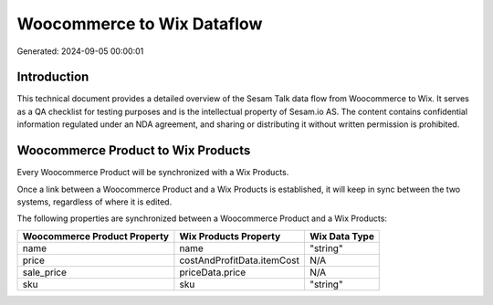 ===========================
Woocommerce to Wix Dataflow
===========================

Generated: 2024-09-05 00:00:01

Introduction
------------

This technical document provides a detailed overview of the Sesam Talk data flow from Woocommerce to Wix. It serves as a QA checklist for testing purposes and is the intellectual property of Sesam.io AS. The content contains confidential information regulated under an NDA agreement, and sharing or distributing it without written permission is prohibited.

Woocommerce Product to Wix Products
-----------------------------------
Every Woocommerce Product will be synchronized with a Wix Products.

Once a link between a Woocommerce Product and a Wix Products is established, it will keep in sync between the two systems, regardless of where it is edited.

The following properties are synchronized between a Woocommerce Product and a Wix Products:

.. list-table::
   :header-rows: 1

   * - Woocommerce Product Property
     - Wix Products Property
     - Wix Data Type
   * - name
     - name
     - "string"
   * - price
     - costAndProfitData.itemCost
     - N/A
   * - sale_price
     - priceData.price
     - N/A
   * - sku
     - sku
     - "string"


